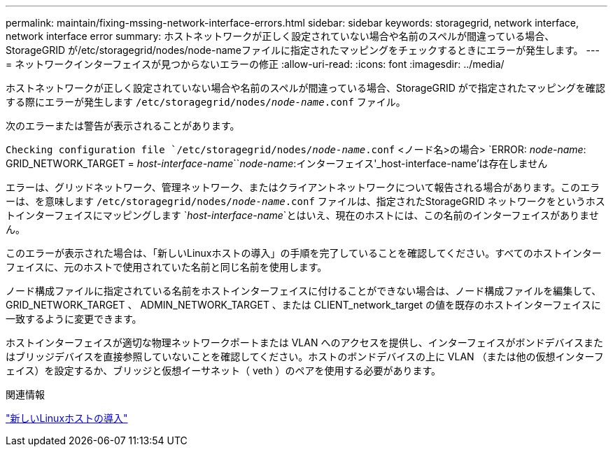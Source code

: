 ---
permalink: maintain/fixing-mssing-network-interface-errors.html 
sidebar: sidebar 
keywords: storagegrid, network interface, network interface error 
summary: ホストネットワークが正しく設定されていない場合や名前のスペルが間違っている場合、StorageGRID が/etc/storagegrid/nodes/node-nameファイルに指定されたマッピングをチェックするときにエラーが発生します。 
---
= ネットワークインターフェイスが見つからないエラーの修正
:allow-uri-read: 
:icons: font
:imagesdir: ../media/


[role="lead"]
ホストネットワークが正しく設定されていない場合や名前のスペルが間違っている場合、StorageGRID がで指定されたマッピングを確認する際にエラーが発生します `/etc/storagegrid/nodes/_node-name_.conf` ファイル。

次のエラーまたは警告が表示されることがあります。

`Checking configuration file `/etc/storagegrid/nodes/_node-name_.conf` <ノード名>の場合>
`ERROR: _node-name_: GRID_NETWORK_TARGET = _host-interface-name_``_node-name_:インターフェイス'_host-interface-name'は存在しません

エラーは、グリッドネットワーク、管理ネットワーク、またはクライアントネットワークについて報告される場合があります。このエラーは、を意味します `/etc/storagegrid/nodes/_node-name_.conf` ファイルは、指定されたStorageGRID ネットワークをというホストインターフェイスにマッピングします `_host-interface-name_`とはいえ、現在のホストには、この名前のインターフェイスがありません。

このエラーが表示された場合は、「新しいLinuxホストの導入」の手順を完了していることを確認してください。すべてのホストインターフェイスに、元のホストで使用されていた名前と同じ名前を使用します。

ノード構成ファイルに指定されている名前をホストインターフェイスに付けることができない場合は、ノード構成ファイルを編集して、 GRID_NETWORK_TARGET 、 ADMIN_NETWORK_TARGET 、または CLIENT_network_target の値を既存のホストインターフェイスに一致するように変更できます。

ホストインターフェイスが適切な物理ネットワークポートまたは VLAN へのアクセスを提供し、インターフェイスがボンドデバイスまたはブリッジデバイスを直接参照していないことを確認してください。ホストのボンドデバイスの上に VLAN （または他の仮想インターフェイス）を設定するか、ブリッジと仮想イーサネット（ veth ）のペアを使用する必要があります。

.関連情報
link:deploying-new-linux-hosts.html["新しいLinuxホストの導入"]
